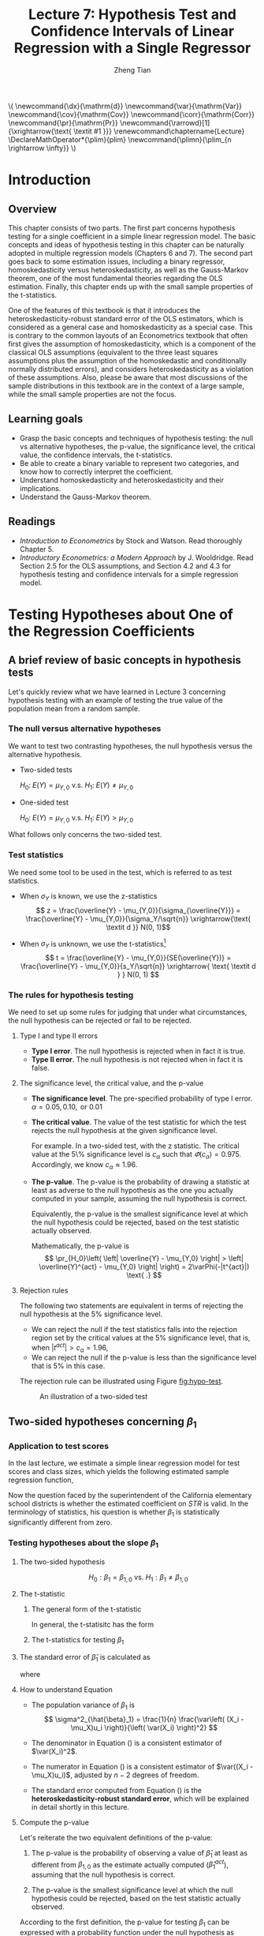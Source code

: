 #+TITLE: Lecture 7: Hypothesis Test and Confidence Intervals of Linear Regression with a Single Regressor

#+AUTHOR: Zheng Tian
#+DATE:
#+OPTIONS: toc:1 H:3 num:2 tex:t todo:nil <:nil ^:{}

#+LATEX_CLASS: article
#+LATEX_CLASS_OPTIONS: [a4paper,11pt]
#+LATEX_HEADER: \usepackage[margin=1.2in]{geometry}
#+LATEX_HEADER: \usepackage{setspace}
#+LATEX_HEADER: \onehalfspacing
#+LATEX_HEADER: \usepackage{parskip}
#+LATEX_HEADER: \usepackage{amsthm}
#+LATEX_HEADER: \usepackage{amsmath}
#+LATEX_HEADER: \usepackage{mathtools}
#+LATEX_HEADER: \usepackage{hyperref}
#+LATEX_HEADER: \usepackage{graphicx}
#+LATEX_HEADER: \usepackage{tabularx}
#+LATEX_HEADER: \usepackage{booktabs}
#+LATEX_HEADER: \usepackage{color}
#+LATEX_HEADER: \usepackage{caption}
#+LATEX_HEADER: \usepackage{subcaption}
#+LATEX_HEADER: \hypersetup{colorlinks,citecolor=black,filecolor=black,linkcolor=black,urlcolor=black}
#+LATEX_HEADER: \newtheorem{mydef}{Definition}
#+LATEX_HEADER: \newtheorem{mythm}{Theorem}
#+LATEX_HEADER: \newcommand{\dx}{\mathrm{d}}
#+LATEX_HEADER: \newcommand{\var}{\mathrm{Var}}
#+LATEX_HEADER: \newcommand{\cov}{\mathrm{Cov}}
#+LATEX_HEADER: \newcommand{\corr}{\mathrm{Corr}}
#+LATEX_HEADER: \newcommand{\pr}{\mathrm{Pr}}
#+LATEX_HEADER: \newcommand{\rarrowd}[1]{\xrightarrow{\text{ \textit #1 }}}
#+LATEX_HEADER: \renewcommand\chaptername{Lecture}
#+LATEX_HEADER: \DeclareMathOperator*{\plim}{plim}
#+LATEX_HEADER: \newcommand{\plimn}{\plim_{n \rightarrow \infty}}

#+HTML_HEAD: <link rel="stylesheet" type="text/css" href="../../../css/readtheorg.css" />


#+BEGIN_EXPORT html
\(
 \newcommand{\dx}{\mathrm{d}}
 \newcommand{\var}{\mathrm{Var}}
 \newcommand{\cov}{\mathrm{Cov}}
 \newcommand{\corr}{\mathrm{Corr}}
 \newcommand{\pr}{\mathrm{Pr}}
 \newcommand{\rarrowd}[1]{\xrightarrow{\text{ \textit #1 }}}
 \renewcommand\chaptername{Lecture}
 \DeclareMathOperator*{\plim}{plim}
 \newcommand{\plimn}{\plim_{n \rightarrow \infty}}
\)
#+END_EXPORT


* Introduction
** Overview
This chapter consists of two parts. The first part concerns hypothesis
testing for a single coefficient in a simple linear regression
model. The basic concepts and ideas of hypothesis testing in this
chapter can be naturally adopted in multiple regression models
(Chapters 6 and 7). The second part goes back to some estimation
issues, including a binary regressor, homoskedasticity versus
heteroskedasticity, as well as the Gauss-Markov theorem, one of the
most fundamental theories regarding the OLS estimation. Finally,
this chapter ends up with the small sample properties of the
t-statistics.

One of the features of this textbook is that it introduces the
heteroskedasticity-robust standard error of the OLS estimators, which
is considered as a general case and homoskedasticity as a special
case. This is contrary to the common layouts of an Econometrics
textbook that often first gives the assumption of homoskedasticity,
which is a component of the classical OLS assumptions (equivalent to
the three least squares assumptions plus the assumption of the
homoskedastic and conditionally normally distributed errors), 
and considers heteroskedasticity as a violation of these
assumptions. Also, please be aware that most discussions of the sample
distributions in this textbook are in the context of a large sample,
while the small sample properties are not the focus.

** Learning goals
- Grasp the basic concepts and techniques of hypothesis testing: the
  null vs alternative hypotheses, the p-value, the significance level,
  the critical value, the confidence intervals, the t-statistics. 
- Be able to create a binary variable to represent two categories, and
  know how to correctly interpret the coefficient.
- Understand homoskedasticity and heteroskedasticity and their
  implications.
- Understand the Gauss-Markov theorem. 
** Readings
- /Introduction to Econometrics/ by Stock and Watson. Read thoroughly
  Chapter 5. 
- /Introductory Econometrics: a Modern Approach/ by
  J. Wooldridge. Read Section 2.5 for the OLS assumptions, and Section
  4.2 and 4.3 for hypothesis testing and confidence intervals for a
  simple regression model. 

* Testing Hypotheses about One of the Regression Coefficients
** A brief review of basic concepts in hypothesis tests
Let's quickly review what we have learned in Lecture 3 concerning
hypothesis testing with an example of testing the true value of the
population mean from a random sample. 
*** The null versus alternative hypotheses
We want to test two contrasting hypotheses, the null hypothesis versus
the alternative hypothesis. 
- Two-sided tests

  $H_0:\; E(Y) = \mu_{Y,0}$ v.s. $H_1:\; E(Y) \neq \mu_{Y,0}$

- One-sided test

  $H_0:\; E(Y) = \mu_{Y,0}$ v.s. $H_1:\; E(Y) > \mu_{Y,0}$

What follows only concerns the two-sided test. 

*** Test statistics
We need some tool to be used in the test, which is referred to as test
statistics. 

- When $\sigma_Y$ is known, we use the z-statistics
  \[ z = \frac{\overline{Y} -
  \mu_{Y,0}}{\sigma_{\overline{Y}}} = \frac{\overline{Y} -
  \mu_{Y,0}}{\sigma_Y/\sqrt{n}} \xrightarrow{\text{ \textit d }} N(0, 1)\] 

- When $\sigma_Y$ is unknown, we use the t-statistics[fn:: In a small
  sample case, the exact distribution of the t-statistics is the
  student-t distribution with $n-1$ degree of freedom. ]
  \[ t = \frac{\overline{Y} - \mu_{Y,0}}{SE(\overline{Y})} =
  \frac{\overline{Y} - \mu_{Y,0}}{s_Y/\sqrt{n}} \xrightarrow{ \text{
  \textit d } } N(0, 1) \] 

*** The rules for hypothesis testing
We need to set up some rules for judging that under what
circumstances, the null hypothesis can be rejected or fail
to be rejected. 
**** Type I and type II errors
- *Type I error*. The null hypothesis is rejected when in fact it is
  true.
- *Type II error*. The null hypothesis is not rejected when in fact it
  is false.

**** The significance level, the critical value, and the p-value
- *The significance level*. The pre-specified probability of type I
  error.  $\alpha = 0.05, 0.10, \text{ or } 0.01$

- *The critical value*. The value of the test statistic for which the
  test rejects the null hypothesis at the given significance level.
  
  For example. In a two-sided test, with the z statistic. The critical
  value at the 5\% significance level is $c_{\alpha}$ such that
  $\varPhi(c_{\alpha}) = 0.975$. Accordingly, we know $c_{\alpha}
  \approx 1.96$.

- *The p-value*. The p-value is the probability of drawing a statistic
  at least as adverse to the null hypothesis as the one you actually
  computed in your sample, assuming the null hypothesis is
  correct. 

  Equivalently, the p-value is the smallest significance
  level at which the null hypothesis could be rejected, based on the
  test statistic actually observed.

  Mathematically, the p-value is 
  \[  \pr_{H_0}\left( \left| \overline{Y} - \mu_{Y,0}
  \right| > \left| \overline{Y}^{act} - \mu_{Y,0} \right| \right) =
  2\varPhi(-|t^{act}|) \text{ .} \]

**** Rejection rules

The following two statements are equivalent in terms of rejecting the
null hypothesis at the 5% significance level. 

- We can reject the null if the test statistics falls into the
  rejection region set by the critical values at the 5% significance
  level, that is, when $|t^{act}| > c_{\alpha} = 1.96$,
- We can reject the null if the p-value is less than the significance
  level that is 5% in this case. 

The rejection rule can be illustrated using Figure [[fig:hypo-test]].

#+CAPTION: An illustration of a two-sided test
#+ATTR_LATEX: :width 0.7\textwidth
#+NAME: fig:hypo-test
[[file:./figure/fig9_1.png]]

** Two-sided hypotheses concerning $\beta_1$
*** Application to test scores
In the last lecture, we estimate a simple linear regression model for test
scores and class sizes, which yields the following estimated sample
regression function,

\begin{equation}
\label{eq:testscr-str-1e}
\widehat{TestScore} = 698.93 - 2.28 \times STR
\end{equation}

Now the question faced by the superintendent of the California
elementary school districts is whether the estimated coefficient on
/STR/ is valid. In the terminology of statistics, his question is
whether $\beta_1$ is statistically significantly different from zero. 

*** Testing hypotheses about the slope $\beta_1$
#+BEGIN_LaTeX
\textcolor{red}{Note: all discussions about hypothesis testing that
follows involve only the regression with a large sample size. The
last section of this lecture touches upon the small sample properties
of the test statistics.}
#+END_LaTeX
**** The two-sided hypothesis
\[ H_0: \beta_1 = \beta_{1,0} \text{ vs. } H_1: \beta_1 \neq \beta_{1,0} \]

**** The t-statistic
***** The general form of the t-statistic

In general, the t-statisitc has the form
\begin{equation}
\label{eq:general-t}
t = \frac{\text{estimator} - \text{hypothesized value}}{\text{standard error of the estimator}}
\end{equation}

***** The t-statistics for testing $\beta_1$

\begin{equation}
\label{eq:t-stat-b1}
t = \frac{\hat{\beta}_1 - \beta_{1,0}}{SE(\hat{\beta}_1)}
\end{equation}
  
**** The standard error of $\hat{\beta}_1$ is calculated as
\begin{equation}
\label{eq:se-b-1}
SE(\hat{\beta}_1) = \sqrt{\hat{\sigma}^2_{\hat{\beta}_1}}
\end{equation}
where
\begin{equation}
\label{eq:sigma-b-1}
\hat{\sigma}^2_{\hat{\beta}_1} = \frac{1}{n} \frac{\frac{1}{n-2} \sum_{i=1}^n (X_i - \bar{X})^2 \hat{u}^2_i}{\left[ \frac{1}{n} \sum_{i=1}^n (X_i - \bar{X})^2 \right]^2}
\end{equation}

**** How to understand Equation \ref{eq:sigma-b-1}
- The population variance of $\beta_1$ is 
  \[ \sigma^2_{\hat{\beta}_1} = \frac{1}{n} \frac{\var\left( (X_i - \mu_X)u_i \right)}{\left( \var(X_i) \right)^2} \]
  
- The denominator in Equation (\ref{eq:sigma-b-1}) is a consistent
  estimator of $\var(X_i)^2$. 
  
- The numerator in Equation (\ref{eq:sigma-b-1}) is a consistent
  estimator of $\var((X_i - \mu_X)u_i)$, adjusted by $n-2$ degrees
  of freedom.
  
- The standard error computed from Equation (\ref{eq:sigma-b-1}) is
  the *heteroskedasticity-robust standard error*, which will be
  explained in detail shortly in this lecture. 

**** Compute the p-value

Let's reiterate the two equivalent definitions of the p-value:

1) The p-value is the probability of observing a value of
   $\hat{\beta}_1$ at least as different from $\beta_{1,0}$ as the
   estimate actually computed ($\hat{\beta}^{act}_1$), assuming that
   the null hypothesis is correct.

2) The p-value is the smallest significance level at which the null
   hypothesis could be rejected, based on the test statistic
   actually observed. 

According to the first definition, the p-value for testing $\beta_1$
can be expressed with a probability function under the null
hypothesis as
#+BEGIN_LaTeX
\begin{equation*}
\begin{split}
p\text{-value} &= \pr_{H_0} \left( | \hat{\beta}_1 - \beta_{1,0} | > | \hat{\beta}^{act}_1 - \beta_{1,0} | \right) \\
&= \pr_{H_0} \left( \left| \frac{\hat{\beta}_1 - \beta_{1,0}}{SE(\hat{\beta}_1)} \right| > \left| \frac{\hat{\beta}^{act}_1 - \beta_{1,0}}{SE(\hat{\beta}_1)} \right| \right) \\
&= \pr_{H_0} \left( |t| > |t^{act}| \right)
\end{split}
\end{equation*}
#+END_LaTeX

In large samples, the $p\text{-value} = \pr\left(|t| > |t^{act}|
\right) = 2 \varPhi(-|t^{act}|)$.

The null hypothesis is rejected at the 5% significance level if the
$p\text{-value} < 0.05$ or $|t^{act}| > 1.96$, which is the critical
value at the 5% significant level. 

**** Application to test scores

The OLS estimation of the linear regression model of test scores
against student-teacher ratios, together with the standard errors of
all parameters in the model, can be represented using the following
equation, 
#+BEGIN_LaTeX
\begin{equation*}
\widehat{TestScore} = \underset{\displaystyle (10.4)}{698.9} - \underset{\displaystyle (0.52)}{2.28} \times STR,\; R^2 = 0.051,\; SER = 1.86
\end{equation*}
#+END_LaTeX

The *heteroskedasticity-robust* standard errors are reported in the
parentheses, that is, $SE(\hat{\beta}_0) = 10.4$ and
$SE(\hat{\beta}_1) = 0.52$. 

The superintendent's question is whether $\beta_1$ is significant for
which we can test the null hypothesis against the alternative one as
\[ H_0: \beta_1 = 0, H_1: \beta_1 \neq 0 \]

The t-statistics is
\[ t = \frac{\hat{\beta}_1}{SE(\hat{\beta}_1)} = \frac{-2.28}{0.52}
= -4.38 < -1.96 \] 

The p-value associated with $t^{act} = -4.38$ is approximately
0.00001, which is far less than 0.05. 

Based on the t-statistics and the p-value, we can say the null
hypothesis is rejected at the 5% significance level. In English, it
means that the student-teacher ratios do have a significant effect on
test scores. 

#+CAPTION: Calculating the p-value of a two-sided test when $t^{act}=-4.38$
#+ATTR_LATEX: :width 0.7\textwidth
#+NAME: fig:fig-5-1
[[file:figure/fig-5-1.png]]

** The one-sided alternative hypothesis
*** The one-sided hypotheses
In some cases, it is appropriate to use a one-sided hypothesis
test. For example, the superintendent of the California school
districts want to know whether class sizes have a negative effect on
test scores, that is, $\beta_1 < 0$. 

For a one-sided test, the null hypothesis and the one-sided
alternative hypothesis are[fn:: Note that the trick here is we put the
desired hypothesis to the alternative place.]  

\[ H_0: \beta_1 = \beta_{1,0} \text{ vs. } H_1: \beta_1 < \beta_{1,0} \]

*** The one-sided left-tail test 
- The t-statistic is the same as in a two-sided test
  \[ t = \frac{\hat{\beta}_1 - \beta_{1,0}}{SE(\hat{\beta}_1)} \]
- Since we test $\beta_1 < \beta_{1,0}$, if this is true, the
  t-statistics should be statistically significantly less than zero. 
- The p-value is computed as $\pr(t < t^{act}) = \varPhi(t^{act})$. 
- The null hypothesis is rejected at the 5% significance level when
  $\text{p-value} < 0.05$ or $t^{act} < -1.645$.
- In the application of test scores, the t-statistics is -4.38, which
  is less than -1.645 and -2.33 (the critical value for a one-sided
  test with a 1% significance level). Thus, the null hypothesis is
  rejected at the 1% level. 

* Confidence Intervals for a Regression Coefficient
** Two equivalent definitions of confidence intervals
A 95% *confidence interval* for $\beta_1$ has two equivalent
definitions. 
1. It is the set of values that cannot be rejected using a _two-sided_
   hypothesis test with a 5% significance level.
2. It is an interval that has a 95% probability of containing the true
   value of $\beta_1$; that is, in 95% of possible samples that might be
   drawn, the confidence interval will contain the true value of
   $\beta_1$. 

Let's go back to Figure [[fig:hypo-test]]. According to the first
definition, the acceptance region contains the values of the
test statistics that fail to reject the null hypothesis,
which corresponds to the values of $\beta_1$ that cannot be rejected. 

** Construct the 95% confidence interval for $\beta_1$
The 95% confidence interval for $\beta_1$ can be constructed using the
t-statistic, assuming that with large samples, the t-statistic is
approximately normally distributed. The 95% critical value of a
standard normal distribution is 1.96. Therefore, we can obtain the 95%
confidence interval for $\beta_1$ by the following steps
#+BEGIN_LaTeX
\begin{gather*}
-1.96 \leq \frac{\hat{\beta}_1 - \beta_1}{SE(\hat{\beta}_1)} \leq 1.96 \\
\hat{\beta}_1 - 1.96 SE(\hat{\beta}_1) \leq \beta_1 \leq \hat{\beta}_1 + 1.96 SE(\hat{\beta}_1)
\end{gather*}
#+END_LaTeX

The 95% confidence interval for $\beta_1$ is 
\[ \left[ \hat{\beta}_1 - 1.96 SE(\hat{\beta}_1),\; \hat{\beta}_1 + 1.96
SE(\hat{\beta}_1) \right] \]

** The application to test scores
In the application to test scores, given that $\hat{\beta}_1 = -2.28$
and $SE(\hat{\beta}_1) = 0.52$, the 95% confidence interval for
$\beta_1$ is ${-2.28 \pm 1.96 \times 0.52}$, or $-3.30 \leq \beta_1
\leq -1.26$. Notice that the confidence interval only spans over the
negative region without going beyond zero, which implies that the null
hypothesis of $\beta_1 = 0$ can be rejected at the 5% significance
level. 

** Confidence intervals for predicted effects of changing $X$
$\beta_1$ is the marginal effect of $X$ on $Y$, that is, 
\[ \beta_1 = \frac{\dx Y}{ \dx X} \Rightarrow \dx Y = \beta_1 \dx X \]
When $X$ changes by $\Delta X$, $Y$ changes by $\beta_1 \Delta X$. 

So the 95% confidence interval for $\beta_1 \Delta X$ is
\[ \left[ \hat{\beta}_1 \Delta X - 1.96 SE(\hat{\beta}_1) \Delta X,\;
\hat{\beta}_1 \Delta X + 1.96SE(\hat{\beta}_1) \Delta X \right] \]

* Regression When $X$ is a Binary Variable
** A binary variable
A *binary variable*  takes on values of one if some condition is true or zero
otherwise, which is also called a *dummy variable*, a *categorical
variable*, or an *indicator variable*. 

For example, 
\begin{equation*}
D_i = 
\begin{cases}
1,\; &\text{if the i\textsuperscript{th} subject is female} \\
0,\; &\text{if the i\textsuperscript{th} subject is male} 
\end{cases}
\end{equation*}

The linear regression model with a dummy variable as the regressor is
\begin{equation}
\label{eq:dummy-1}
Y_i = \beta_0 + \beta_1 D_i + u_i,\; i = 1, \ldots, n
\end{equation}

The coefficient on $\beta_1$ is estimated by the OLS estimation method
in the same way as a continuous regressor. The difference lies in how
we interpret $\beta_1$. 

** Interpretation of the regression coefficients
Given that the assumption $E(u_i | D_i) = 0$ holds in Equation
(\ref{eq:dummy-1}), we have two population regression functions for
the two cases, that is,
- When $D_i = 1$, $E(Y_i|D_i = 1) = \beta_0 + \beta_1$
- When $D_i = 0$, $E(Y_i|D_i = 0) = \beta_0$

Therefore, $\beta_1 = E(Y_i | D_i = 1) - E(Y_i |D_i = 0)$, *the
difference in the population means* between two groups represented by
$D_i = 1$ and $D_i = 0$, respectively.

# Suppose that among all samples, there are $p$ observations with $D_i = 1$,
# and $n-p$ observations with $D_i=0$. Then, we can have
# \[ \hat{\beta}_1 = \frac{1}{p} \sum_{i: D_i = 1} Y_i - \frac{1}{n-p}
# \sum_{i:D_i=0} Y_i = \bar{Y}_1 - \bar{Y}_0 \]
# where $\bar{Y}_1$ and $\bar{Y}_0$ are the sample averages of observations with $D_i=1$
# and $D_i=0$, respectively. (Leave it for exercise. See Exercise 5.10)

** Hypothesis tests and confidence intervals
The hypothesis tests and confidence intervals for the coefficient on a
binary variable follows the same procedure of those for a continuous
variable $X$. 

Usually, the null and alternative hypotheses concerning a dummy variable are
\[ H_0:\, \beta_1 = 0 \text{ vs. } H_1:\, \beta_1 \neq 0 \]
Therefore, the t-statistic is 
\[ t = \frac{\hat{\beta}_1}{SE(\hat{\beta}_1)} \]
And the 95% confidence interval is
\[ \hat{\beta}_1 \pm 1.96 SE(\hat{\beta}_1) \]

* Heteroskedasticity and Homoskedasticity
** What are heteroskedasticity and homoskedasticity?
*** Homoskedasticity
The error term $u_i$ is *homoskedastic* if the conditional variance of
$u_i$ given $X_i$ is constant for $i = 1, \ldots, n$. Mathematically,
it says $\var(u_i | X_i) = \sigma^2,\, \text{ for } i = 1, \ldots, n$,
i.e., the variance of $u_i$ for all $i$'s is a constant and does not
depend on $X_i$.

*** Heteroskedasticity
In contrast, the error term $u_i$ is *heteroskedastic* if the conditional variance of
$u_i$ given $X_i$ changes on $X_i$ for $i = 1, \ldots, n$. That is,
$\var(u_i | X_i) = \sigma^2_i,\, \text{ for } i = 1, \ldots, n$. 

e.g.. A multiplicative form of heteroskedasticity is $\var(u_i|X_i)
= \sigma^2 f(X_i)$ where $f(X_i)$ is a function of $X_i$, for
example, $f(X_i) = X_i$ as a simplest case. 

See Figure \ref{fig:homovshetero} for a visual comparison between
homoskedasticity and heteroskedasticity. 

#+BEGIN_LaTeX
\begin{figure}
    \centering
    \begin{subfigure}[!ht]{0.85\textwidth}
        \includegraphics[width=\textwidth]{./figure/fig-4-4}
        \caption{Homoskedasticity}
        \label{fig:homo1}
    \end{subfigure}
    ~ %add desired spacing between images, e. g. ~, \quad, \qquad, \hfill etc. 
      %(or a blank line to force the subfigure onto a new line)
    \begin{subfigure}[!ht]{0.85\textwidth}
        \includegraphics[width=\textwidth]{./figure/fig-5-2}
        \caption{Heteroskedasticity}
        \label{fig:hetero1}
    \end{subfigure}
    \caption{Homoskedasticity Versus Heteroskedasticity}\label{fig:homovshetero}
\end{figure}
#+END_LaTeX

** Mathematical implications of homoskedasticity
*** Unbiasedness, consistency, and the asymptotic distribution
As long as the least squares assumptions holds, whether the error
term, $u_i$, is homoskedastic or heteroskedastic does not affect
unbiasedness, consistency, and the asymptotic normal distribution
of the OLS estimators.
  - The unbiasedness requires that $E(u_i|X_i) = 0$
  - The consistency requires that $E(X_i u_i) = 0$, which is true if
    $E(u_i|X_i)=0$.
  - The asymptotic normal distribution requires additionally that
    $\var((X_i-\mu_X)u_i) < \infty$, which still holds as long as
    Assumption 3 holds, that is, no extreme outliers of $X_i$.
*** Efficiency
**** What means "being efficient"
The existence of heteroskedasticity affects the efficiency of the
OLS estimator
- Suppose $\hat{\beta}_1$ and $\tilde{\beta}_1$ are both unbiased
  estimators of $\beta_1$. Then, $\hat{\beta}_1$ is said to be more
  *efficient* than $\tilde{\beta}_1$ if $\var(\hat{\beta}_1) <
  \var(\tilde{\beta}_1)$. 
- When the errors are homoskedastic, the OLS estimators
  $\hat{\beta}_0$ and $\hat{\beta}_1$ are efficient among all
  estimators that are linear in $Y_1, \ldots, Y_n$ and are unbiased,
  conditional on $X_1, \ldots, X_n$.

- See the Gauss-Markov Theorem below. 

** The homoskedasticity-only variance formula

Recall that we can write $\hat{\beta}_1$ as
#+BEGIN_LaTeX
\begin{equation*}
\hat{\beta}_1 = \beta_1 + \frac{\sum_i (X_i - \bar{X})u_i}{\sum_i
(X_i - \bar{X})^2} 
\end{equation*} 
#+END_LaTeX

Therefore, if $u_i$'s are
homoskedastic and $\sigma^2$ is known, then
#+BEGIN_LaTeX
\begin{equation}
\label{eq:vbeta-1a} \var(\hat{\beta}_1 | X_i) = \frac{\sum_i (X_i -
\bar{X})^2 \var(u_i|X_i)}{\left[\sum_i (X_i - \bar{X})^2\right]^2} =
\frac{\sigma^2}{\sum_i (X_i - \bar{X})^2} 
\end{equation} 
#+END_LaTeX

When $\sigma^2$ is unknown, then we use $s^2_u = 1/(n-2) \sum_i
\hat{u}_i^2$ as an estimator of $\sigma^2$. Thus, the
homoskedasticity-only estimator of the variance of $\hat{\beta}_1$ is
#+BEGIN_LaTeX
\begin{equation}
\label{eq:vbeta-1b} \tilde{\sigma}^2_{\hat{\beta}_1} =
\frac{s^2_u}{\sum_i (X_i - \bar{X})^2} 
\end{equation} 
#+END_LaTeX

And the homoskedasticity-only standard error is $SE(\hat{\beta}_1) =
\sqrt{\tilde{\sigma}^2_{\hat{\beta}_1}}$.

Recall that the heteroskedasticity-robust standard error is
#+BEGIN_LaTeX
\begin{equation*}
SE(\hat{\beta}_1) = \sqrt{\hat{\sigma}^2_{\hat{\beta}_1}}
\end{equation*} 
#+END_LaTeX
where
#+BEGIN_LaTeX
\begin{equation*}
\hat{\sigma}^2_{\hat{\beta}_1} = \frac{1}{n} \frac{\frac{1}{n-2}
\sum_{i=1}^n (X_i - \bar{X})^2 \hat{u}^2_i}{\left[ \frac{1}{n}
\sum_{i=1}^n (X_i - \bar{X})^2 \right]^2} 
\end{equation*} 
#+END_LaTeX
which is also referred to as Eicker-Huber-White standard errors.

** What does this mean in practice?
- Heteroskedasticity is common in cross-sectional data. If you do not
  have strong beliefs in homoskedasticity, then it is always safer to
  report the heteroskedasticity-robust standard errors and use these
  to compute the robust t-statistic.
- In most software, the default setting is to report the
  homoskedasticity-only standard errors. Therefore, you need to
  manually add the option for the robust estimation. 

  - In R, you can use the following codes
    #+BEGIN_EXAMPLE
    library(AER)
    model1 <- lm(testscr ~ str, data = classdata)
    coeftest(model1, vcov = vcovHC(model1, type="HC1"))
    #+END_EXAMPLE

  - In STATA, you can use
    #+BEGIN_EXAMPLE
    regress testscr str, robust
    #+END_EXAMPLE

* The Theoretical Foundations of Ordinary Least Squares
** The Gauss-Markov conditions
We have already known the least squares assumptions: for $i = 1,
\ldots, n$, (1) $E(u_i|X_i) =
0$, (2) $(X_i, Y_i)$ are i.i.d., and (3) large outliers are unlikely. 

The Gauss-Markov conditions provide anther version of these
assumptions plus the assumption of homoskedastic errors. 

*** The Gauss-Markov conditions
For $\mathbf{X} = [X_1, \ldots, X_n]$ [fn:: Here I use the vector
notation to represent all observations of $X_i$ for $i=1, \ldots,
n$. We will formally introduce the matrix notation for a linear
regression model and the OLS estimation in the next lecture.]
1. $E(u_i| \mathbf{X}) = 0$
2. $\var(u_i | \mathbf{X}) = \sigma^2_u,\, 0 < \sigma^2_u < \infty$
3. $E(u_i u_j | \mathbf{X}) = 0,\, i \neq j$

*** From the three Least Squares Assumptions and the homoskedasticity assumption to the Gauss-Markov conditions
Note that the conditional expectations in the G-M conditions are in
terms of all observations $\mathbf{X}$, not just one observation,
$X_i$. However, all the G-M conditions can be derived from the least
squares assumptions plus the homoskedasticity assumption. Specifically,

- Assumptions (1) and (2) imply $E(u_i | \mathbf{X}) = E(u_i | X_i) =
  0$.
- Assumptions (1) and (2) imply $\var(u_i| \mathbf{X}) =
  \var(u_i | X_i)$. With the homoskedasticity assumption, $\var(u_i |
  X_i) = \sigma^2_u$, Assumption (3) then implies $0 < \sigma^2_u < \infty$.
- Assumptions (1) and (2) imply that $E(u_i u_j | \mathbf{X}) = E(u_i
  u_j | X_i, X_j) = E(u_i|X_i) E(u_j|X_j) = 0$.

** Linear conditionally unbiased estimator
*** The general form of a linear conditionally unbiased estimator of $\beta_1$

The class of linear conditionally unbiased estimators consists of all
estimators of $\beta_1$ that are linear function of $Y_i, \ldots, Y_n$
and that are unbiased, conditioned on $X_1, \ldots, X_n$. 

For any linear estimator $\tilde{\beta}_1$, it can be written as
\begin{equation}
\label{eq:beta1-tilde}
\tilde{\beta}_1 = \sum_{i=1}^n a_i Y_i\
\end{equation}
where the weights $a_i$ for $i = 1, \ldots, n$ depend on $X_1, \ldots,
X_n$ but not on $Y_1, \ldots, Y_n$. 

$\tilde{\beta}_1$ is conditionally unbiased means that
\begin{equation}
\label{eq:e-beta1-tilde}
E(\tilde{\beta}_1 | \mathbf{X}) = \beta_1\
\end{equation}

By the Gauss-Markov conditions, from Equation (\ref{eq:beta1-tilde}),  we can have
\begin{equation*}
\begin{split}
E(\tilde{\beta}_1 | \mathbf{X}) &= \sum_i a_i E(\beta_0 + \beta_1 X_i + u_i | \mathbf{X}) \\
&= \beta_0 \sum_i a_i + \beta_1 \sum_i a_i X_i
\end{split}
\end{equation*}

For Equation (\ref{eq:e-beta1-tilde}) being satisfied with any
$\beta_0$ and $\beta_1$, we must have
\[ \sum_i a_i = 0 \text{ and } \sum_i a_iX_i = 1 \]

*** The OLS esimator $\hat{\beta}_1$ is a linear conditionally unbiased estimator

We have known that $\hat{\beta}_1$ is unbiased both conditionally and
unconditionally. Next, we show that it is linear. 
\[ \hat{\beta}_1 = \frac{\sum_i (X_i - \bar{X})(Y_i - \bar{Y})}{\sum_i
(X_i - \bar{X})^2} = \frac{\sum_i (X_i - \bar{X})Y_i}{\sum_i
(X_i - \bar{X})^2} = \sum_i \hat{a}_i Y_i \]
where the weights are
\[ \hat{a}_i = \frac{X_i - \bar{X}}{\sum_i (X_i - \bar{X})^2}, \text{
for } i = 1, \ldots, n \] 
Since $\hat{\beta}_1$ is a linear conditionally unbiased estimator, we
must have
\[ \sum_i \hat{a}_i = 0 \text{ and } \sum_i \hat{a}_i X_i = 1  \]
which can be simply verified.

** The Gauss-Markov Theorem
The Gauss-Markov Theorem for $\hat{\beta}_1$ states
#+NAME: The Gauss-Markov Theorem for $\tilde{\beta}_{1}$
#+BEGIN_QUOTE
If the Gauss-Markov conditions hold, then the OLS estimator
$\hat{\beta}_1$ is the *B*est (most efficient) *L*inear conditionally
*U*nbiased *E*stimator (BLUE).
#+END_QUOTE

The theorem can also be applied to $\hat{\beta}_0$.

The proof of the Gauss-Markov theorem is in Appendix 5.2. A key in
this proof is that we can rewrite the expression of any linear
conditionally unbiased estimator $\tilde{\beta}_1$ as
\[ \tilde{\beta}_1 = \sum_i a_i Y_i = \sum_i (\hat{a}_i + d_i)Y_i =
\hat{\beta}_1 + \sum_i d_i Y_i \]
And the goal of
the proof is to show that
\[ \var(\hat{\beta}_1 | \mathbf{X}) \leq \var(\tilde{\beta}_1 |
\mathbf{X}) \]
The equality holds only when $\tilde{\beta}_1 = \hat{\beta}_1$. 

** The limitations of the Gauss-Markov theorem
1. The Gauss-Markov conditions may hold in practice. Any violation of
   the Gauss-Markov conditions will result in the OLS estimator not
   being BLUE. The table below summarizes the cases in which a kind of
   violation occurs, the consequences of such violation to the OLS
   estimators, and possible remedies.
   
   #+CAPTION: Summary of Violations of the Gauss-Markov Theorem
   #+ATTR_LATEX: :align p{4cm}|p{5.5cm}|p{2.5cm}|p{3.4cm} :booktabs t :center t :font \small
   |  Violation                     | Cases                          | Consequences | Remedies              |
   |--------------------------------+--------------------------------+--------------+-----------------------|
   | $E(u \mid X) \neq 0$           | omitted variables, endogeneity | biased       | more $X$'s, IV method |
   | $\var(u_i\mid X)$ not constant | heteroskedasticity             | inefficient  | WLS, GLS, HCCME       |
   | $E(u_{i}u_{j}\mid X) \neq 0$   | autocorrelation                | inefficient  | GLS, HAC              |
   |--------------------------------+--------------------------------+--------------+-----------------------|

2. There are other candidate estimators that are not linear and
   conditionally unbiased; under some conditions, these estimators are
   more efficient than the OLS estimators. 

* Using the t-Statistic in Regression When the Sample Size is Small
** The classical assumptions of the least squares estimation
We first expand the OLS assumptions by two additional ones. One is the
assumption of the homoskedastic errors, and another one is the
assumption that the conditional distribution of $u_i$ given $X_i$ is
the normal distribution, i.e., $u_i \sim N(0,
\sigma^2_u) \text{ for } i = 1, \ldots, n$. 

All these assumptions together are often referred to as the classical
assumptions of the least squares estimation. 
For $i = 1, 2, \ldots, n$
- Assumption 1: $E(u_i | X_i) = 0$ (exogeneity of $X$)
- Assumption 2: $(X_i, Y_i)$ are i.i.d. (IID of $X, Y, \text{ and }
                   u$)
- Assumption 3: $0 < E(X_i^4) < \infty$ and $0 < E(Y_i^4) < \infty$
                   (No large outliers)
- Extended Assumption 4: $\var(u_i | X_i) = \sigma^2_u, \text{ and } 0 <
                   \sigma^2_u < \infty$ (homoskedasticity)
- Extended Assumption 5: $u_i | X_i \sim N(0, \sigma^2_u)$ (normality)

** The t-Statistic and the Student-t Distribution
Under all the classical assumptions, we can construct the
t-statistic for hypothesis testing of a single coefficient. Even with
a small samples, the t-statistic has an exact Student-t distribution. 

*** The t-statistic is for $\beta_1$

\[H_0: \beta_1 = \beta_{1,0} \text{ vs } H_1: \beta_1 \neq \beta_{1,0}\]
\begin{equation}
t = \frac{\hat{\beta}_1 - \beta_{1,0}}{\hat{\sigma}_{\hat{\beta}_1}}
\end{equation}
where
\begin{equation*}
\hat{\sigma}^2_{\hat{\beta}_1} = \frac{s^2_u}{\sum_i (X_i - \bar{X})^2} \text{ and } s^2_u = \frac{1}{n-2}\sum_i \hat{u}_i^2
\end{equation*}
the former of which is the homoskedasticity-only standard error of
$\hat{\beta}_1$ and the latter is the standard error of the
regression. 

*** The Student-t distribution of $t$

The t statistic can be rewritten as
\begin{equation}
\label{eq:t-stat-b1a}
t = \frac{(\hat{\beta}_1 - \beta_{1,0})/\sigma_{\hat{\beta}_1}}{\sqrt{\frac{\hat{\sigma}^2_{\hat{\beta}_1}}{\sigma^2_{\hat{\beta}_1}}}} 
= \frac{z_{\hat{\beta}_1}}{\sqrt{\frac{s^2_u}{\sigma^2_u}}} = \frac{z_{\hat{\beta}_1}}{\sqrt{\frac{W}{n-2}}}
\end{equation}
where 

\[\sigma^2_{\hat{\beta}_1} = \frac{\sigma^2_u}{\sum_i (X_i -
\bar{X})^2} \] 

is the homoskedasticity-only variance of
$\hat{\beta}_1$ when the variance of errors $\sigma^2_u$ is known.  

\[
z_{\hat{\beta}_1} =\frac{\hat{\beta}_1 -
\beta_{1,0}}{\sigma_{\hat{\beta}_1}} 
\] 

is the z-statistic which has a standard normal distribution, that is,
$z_{\hat{\beta}_1} \sim N(0, 1)$

\[ 
W = (n-2)\frac{s^2_u}{\sigma^2_u} =
\frac{\sum_i\hat{u}_i^2}{\sigma^2_u} = \sum_i
\left(\frac{\hat{u}_i}{\sigma_u}\right)^2
 \] 

It can be shown that W is the sum of squares of $(n-2)$ independent
standard normally distributed variables, which results in a
chi-squared distribution with $(n-2)$ degrees of freedom. That is, $W
\sim \chi^2(n-2)$, which is also independent of
$z_{\hat{\beta}_1}$. Therefore, the t-statistic in Equation
(\ref{eq:t-stat-b1a}), as the ratio of $z_{\hat{\beta}_1}$ and
$\sqrt{W/(n-2)}$, is distributed as $t(n-2)$.





